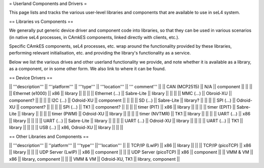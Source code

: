 = Userland Components and Drivers =

This page lists and tracks the various user-level libraries and components that are available to use in seL4 system.

== Libraries vs Components ==

We generally put generic device driver and component code into libraries, so that they can be used in various scenarios (in native seL4 processes, in CAmkES components, linked directly with clients, etc.).

Specific CAmkES components, seL4 processes, etc. wrap around the functionality provided by these libraries, performing relevant initialisation, etc. and providing the library's functionality as a service.

Below we list the various drives and other userland functionality we provide, and note whether it is available as a library, as a component, or in some other form.  We also link to where it can be found.

== Device Drivers ==

|| '''description''' || '''platform''' || '''type''' || '''location''' || ''' comment''' ||
|| CAN (MCP2515) || N/A || component || || ||
|| Ethernet (e1000) || x86 || library || || ||
|| Ethernet (...) || Sabre-Lite || library || || ||
|| MMC (...) || Obroid-XU || component? || || ||
|| I2C (...) || Odroid-XU || component || || ||
|| SD (...) || Sabre-Lite || library? || || ||
|| SPI (...) || Odroid-XU || component? || || ||
|| SPI (...) || TK1 || component? || || ||
|| timer (PIT) || x86 || library || || ||
|| timer (EPIT) || Sabre-Lite || library || || ||
|| timer (PWM) || Odroid-XU || library || || ||
|| timer (NVTMR) || TK1 || library || || ||
|| UART (...) || x86 || library || || ||
|| UART (...) || Sabre-Lite || library || || ||
|| UART (...) || Odroid-XU || library || || ||
|| UART (...) || TK1 || library || || ||
|| USB (...) || x86, Odroid-XU || library || || ||


== Other Libraries and Components ==

|| '''description''' ||  ''platform''' || '''type''' ||'''location''' ||
|| TCP/IP (LwIP) || x86 || library ||          ||
|| TCP/IP (picoTCP) || x86 || library || ||
|| UDP Server (LwIP) || x86 || component ||          ||
|| UDP Server (picoTCP) || x86 || component ||
|| VMM & VM || x86 || library, component || ||
|| VMM & VM || Odroid-XU, TK1 || library, component ||
